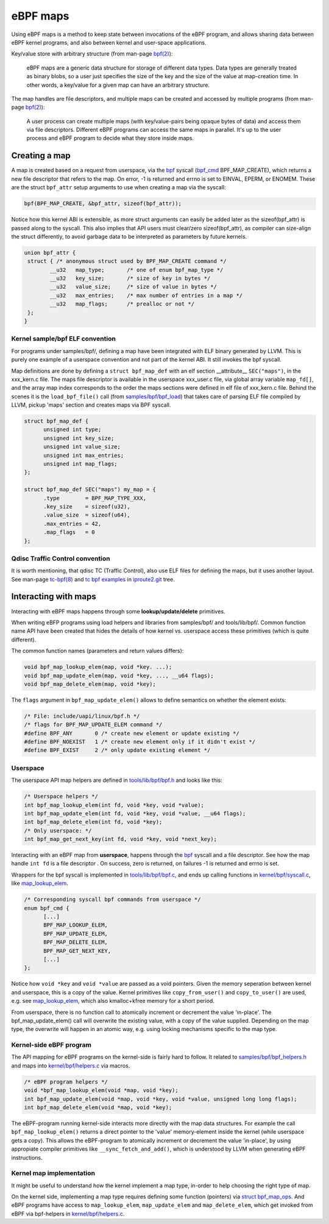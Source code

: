 =========
eBPF maps
=========

Using eBPF maps is a method to keep state between invocations of the
eBPF program, and allows sharing data between eBPF kernel programs,
and also between kernel and user-space applications.

Key/value store with arbitrary structure (from man-page `bpf(2)`_):

 eBPF maps are a generic data structure for storage of different data
 types.  Data types are generally treated as binary blobs, so a user
 just specifies the size of the key and the size of the value at
 map-creation time.  In other words, a key/value for a given map can
 have an arbitrary structure.

The map handles are file descriptors, and multiple maps can be created
and accessed by multiple programs (from man-page `bpf(2)`_):

 A user process can create multiple maps (with key/value-pairs being
 opaque bytes of data) and access them via file descriptors.
 Different eBPF programs can access the same maps in parallel.  It's
 up to the user process and eBPF program to decide what they store
 inside maps.

Creating a map
==============

A map is created based on a request from userspace, via the `bpf`_
syscall (`bpf_cmd`_ BPF_MAP_CREATE), which returns a new file descriptor
that refers to the map.  On error, -1 is returned and errno is set to
EINVAL, EPERM, or ENOMEM. These are the struct ``bpf_attr`` setup
arguments to use when creating a map via the syscall:

.. code-block:: c

 bpf(BPF_MAP_CREATE, &bpf_attr, sizeof(bpf_attr));

Notice how this kernel ABI is extensible, as more struct arguments can
easily be added later as the sizeof(bpf_attr) is passed along to the
syscall.  This also implies that API users must clear/zero
sizeof(bpf_attr), as compiler can size-align the struct differently,
to avoid garbage data to be interpreted as parameters by future
kernels.

.. code-block:: c

 union bpf_attr {
  struct { /* anonymous struct used by BPF_MAP_CREATE command */
         __u32   map_type;       /* one of enum bpf_map_type */
         __u32   key_size;       /* size of key in bytes */
         __u32   value_size;     /* size of value in bytes */
         __u32   max_entries;    /* max number of entries in a map */
         __u32   map_flags;      /* prealloc or not */
  };
 }

.. _bpf_cmd: http://lxr.free-electrons.com/ident?i=bpf_cmd


Kernel sample/bpf ELF convention
--------------------------------

For programs under samples/bpf/, defining a map have been integrated
with ELF binary generated by LLVM.  This is purely one example of a
userspace convention and not part of the kernel ABI.  It still invokes
the bpf syscall.

Map definitions are done by defining a ``struct bpf_map_def`` with an
elf section __attribute__ ``SEC("maps")``, in the xxx_kern.c file.
The maps file descriptor is available in the userspace xxx_user.c
file, via global array variable ``map_fd[]``, and the array map index
corresponds to the order the maps sections were defined in elf file of
xxx_kern.c file.  Behind the scenes it is the ``load_bpf_file()`` call
(from `samples/bpf/bpf_load`_) that takes care of parsing ELF file
compiled by LLVM, pickup 'maps' section and creates maps via BPF
syscall.

.. code-block:: c

  struct bpf_map_def {
	unsigned int type;
	unsigned int key_size;
	unsigned int value_size;
	unsigned int max_entries;
	unsigned int map_flags;
  };

  struct bpf_map_def SEC("maps") my_map = {
	.type        = BPF_MAP_TYPE_XXX,
	.key_size    = sizeof(u32),
	.value_size  = sizeof(u64),
	.max_entries = 42,
	.map_flags   = 0
  };

.. section links

.. _samples/bpf/bpf_load:
   https://git.kernel.org/cgit/linux/kernel/git/torvalds/linux.git/tree/samples/bpf/bpf_load.c

Qdisc Traffic Control convention
--------------------------------

It is worth mentioning, that qdisc TC (Traffic Control), also use ELF
files for defining the maps, but it uses another layout.  See man-page
`tc-bpf(8)`_ and `tc bpf examples`_ in iproute2.git_ tree.

.. _iproute2.git:
   https://git.kernel.org/cgit/linux/kernel/git/shemminger/iproute2.git/about/

.. _tc bpf examples:
   https://git.kernel.org/cgit/linux/kernel/git/shemminger/iproute2.git/tree/examples/bpf

Interacting with maps
=====================

Interacting with eBPF maps happens through some **lookup/update/delete**
primitives.

When writing eBFP programs using load helpers and libraries from
samples/bpf/ and tools/lib/bpf/.  Common function name API have been
created that hides the details of how kernel vs. userspace access
these primitives (which is quite different).

The common function names (parameters and return values differs):

.. code-block:: c

  void bpf_map_lookup_elem(map, void *key. ...);
  void bpf_map_update_elem(map, void *key, ..., __u64 flags);
  void bpf_map_delete_elem(map, void *key);

The ``flags`` argument in ``bpf_map_update_elem()`` allows to define
semantics on whether the element exists:

.. code-block:: c

  /* File: include/uapi/linux/bpf.h */
  /* flags for BPF_MAP_UPDATE_ELEM command */
  #define BPF_ANY	0 /* create new element or update existing */
  #define BPF_NOEXIST	1 /* create new element only if it didn't exist */
  #define BPF_EXIST	2 /* only update existing element */

Userspace
---------
The userspace API map helpers are defined in `tools/lib/bpf/bpf.h`_
and looks like this:

.. code-block:: c

  /* Userspace helpers */
  int bpf_map_lookup_elem(int fd, void *key, void *value);
  int bpf_map_update_elem(int fd, void *key, void *value, __u64 flags);
  int bpf_map_delete_elem(int fd, void *key);
  /* Only userspace: */
  int bpf_map_get_next_key(int fd, void *key, void *next_key);


Interacting with an eBPF map from **userspace**, happens through the
`bpf`_ syscall and a file descriptor.  See how the map handle ``int
fd`` is a file descriptor .  On success, zero is returned, on
failures -1 is returned and errno is set.

Wrappers for the bpf syscall is implemented in `tools/lib/bpf/bpf.c`_,
and ends up calling functions in `kernel/bpf/syscall.c`_, like
`map_lookup_elem`_.

.. code-block:: c

  /* Corresponding syscall bpf commands from userspace */
  enum bpf_cmd {
	[...]
	BPF_MAP_LOOKUP_ELEM,
	BPF_MAP_UPDATE_ELEM,
	BPF_MAP_DELETE_ELEM,
	BPF_MAP_GET_NEXT_KEY,
	[...]
  };

Notice how ``void *key`` and ``void *value`` are passed as a void
pointers.  Given the memory seperation between kernel and userspace,
this is a copy of the value.  Kernel primitives like
``copy_from_user()`` and ``copy_to_user()`` are used, e.g. see
`map_lookup_elem`_, which also kmalloc+kfree memory for a short
period.

From userspace, there is no function call to atomically increment or
decrement the value 'in-place'. The bpf_map_update_elem() call will
overwrite the existing value, with a copy of the value supplied.
Depending on the map type, the overwrite will happen in an atomic way,
e.g. using locking mechanisms specific to the map type.

.. section links

.. _tools/lib/bpf/bpf.h:
   https://git.kernel.org/cgit/linux/kernel/git/torvalds/linux.git/tree/tools/lib/bpf/bpf.h

.. _tools/lib/bpf/bpf.c:
   https://git.kernel.org/cgit/linux/kernel/git/torvalds/linux.git/tree/tools/lib/bpf/bpf.c

.. _map_lookup_elem: http://lxr.free-electrons.com/ident?i=map_lookup_elem

.. _kernel/bpf/syscall.c:
   https://git.kernel.org/cgit/linux/kernel/git/torvalds/linux.git/tree/kernel/bpf/syscall.c


Kernel-side eBPF program
------------------------

The API mapping for eBPF programs on the kernel-side is fairly hard to
follow. It related to `samples/bpf/bpf_helpers.h`_ and maps into
`kernel/bpf/helpers.c`_ via macros.

.. code-block:: c

  /* eBPF program helpers */
  void *bpf_map_lookup_elem(void *map, void *key);
  int bpf_map_update_elem(void *map, void *key, void *value, unsigned long long flags);
  int bpf_map_delete_elem(void *map, void *key);

The eBPF-program running kernel-side interacts more directly with the
map data structures. For example the call ``bpf_map_lookup_elem()``
returns a direct pointer to the 'value' memory-element inside the
kernel (while userspace gets a copy).  This allows the eBPF-program to
atomically increment or decrement the value 'in-place', by using
appropiate compiler primitives like ``__sync_fetch_and_add()``, which
is understood by LLVM when generating eBPF instructions.

.. TODO::
   1. describe how verifier validate map access to be safe.
   2. describe int return codes of bpf_map_update_elem + bpf_map_delete_elem.

.. section links

.. _samples/bpf/bpf_helpers.h:
   https://git.kernel.org/cgit/linux/kernel/git/torvalds/linux.git/tree/samples/bpf/bpf_helpers.h

.. _kernel/bpf/helpers.c:
   https://git.kernel.org/cgit/linux/kernel/git/torvalds/linux.git/tree/kernel/bpf/helpers.c


Kernel map implementation
-------------------------

It might be useful to understand how the kernel implement a map type,
in-order to help choosing the right type of map.

On the kernel side, implementing a map type requires defining some
function (pointers) via `struct bpf_map_ops`_.  And eBPF programs have
access to ``map_lookup_elem``, ``map_update_elem`` and
``map_delete_elem``, which get invoked from eBPF via bpf-helpers in
`kernel/bpf/helpers.c`_.

.. section links

.. _struct bpf_map_ops: http://lxr.free-electrons.com/ident?i=bpf_map_ops


.. links

.. _bpf(2): http://man7.org/linux/man-pages/man2/bpf.2.html

.. _bpf: http://man7.org/linux/man-pages/man2/bpf.2.html

.. _tc-bpf(8): http://man7.org/linux/man-pages/man8/tc-bpf.8.html

